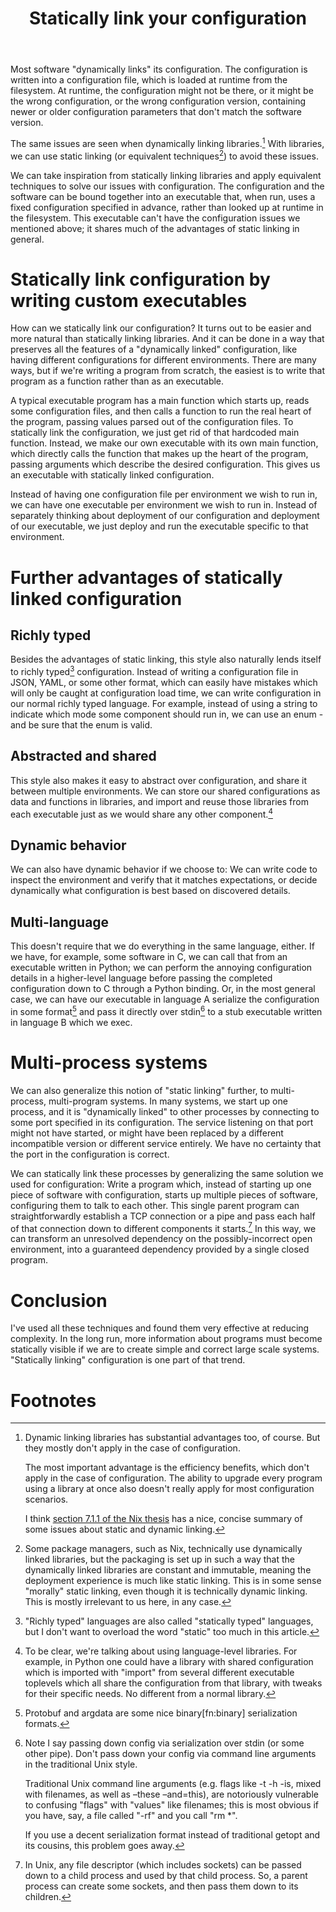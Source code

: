 #+title: Statically link your configuration

Most software "dynamically links" its configuration.
The configuration is written into a configuration file,
which is loaded at runtime from the filesystem.
At runtime, the configuration might not be there,
or it might be the wrong configuration,
or the wrong configuration version,
containing newer or older configuration parameters that don't match the software version.

The same issues are seen when dynamically linking libraries.[fn:dynlibs]
With libraries, we can use static linking (or equivalent techniques[fn:nix]) to avoid these issues.

We can take inspiration from statically linking libraries
and apply equivalent techniques to solve our issues with configuration.
The configuration and the software can be bound together
into an executable that, when run, uses a fixed configuration specified in advance,
rather than looked up at runtime in the filesystem.
This executable can't have the configuration issues we mentioned above;
it shares much of the advantages of static linking in general.

* Statically link configuration by writing custom executables
How can we statically link our configuration?
It turns out to be easier and more natural than statically linking libraries.
And it can be done in a way that preserves all the features of a "dynamically linked" configuration,
like having different configurations for different environments.
There are many ways,
but if we're writing a program from scratch,
the easiest is to write that program as a function rather than as an executable.

A typical executable program has a main function which starts up,
reads some configuration files,
and then calls a function to run the real heart of the program,
passing values parsed out of the configuration files.
To statically link the configuration, we just get rid of that hardcoded main function.
Instead, we make our own executable with its own main function,
which directly calls the function that makes up the heart of the program,
passing arguments which describe the desired configuration.
This gives us an executable with statically linked configuration.

Instead of having one configuration file per environment we wish to run in,
we can have one executable per environment we wish to run in.
Instead of separately thinking about deployment of our configuration and deployment of our executable,
we just deploy and run the executable specific to that environment.

* Further advantages of statically linked configuration
** Richly typed
Besides the advantages of static linking,
this style also naturally lends itself to richly typed[fn:richly_typed] configuration.
Instead of writing a configuration file in JSON, YAML, or some other format,
which can easily have mistakes which will only be caught at configuration load time,
we can write configuration in our normal richly typed language.
For example, instead of using a string to indicate which mode some component should run in,
we can use an enum - and be sure that the enum is valid.
** Abstracted and shared
This style also makes it easy to abstract over configuration,
and share it between multiple environments.
We can store our shared configurations as data and functions in libraries,
and import and reuse those libraries from each executable
just as we would share any other component.[fn:language_libraries]
** Dynamic behavior
We can also have dynamic behavior if we choose to:
We can write code to inspect the environment and verify that it matches expectations,
or decide dynamically what configuration is best based on discovered details.
** Multi-language
This doesn't require that we do everything in the same language, either.
If we have, for example, some software in C,
we can call that from an executable written in Python;
we can perform the annoying configuration details in a higher-level language
before passing the completed configuration down to C through a Python binding.
Or, in the most general case, we can have our executable in language A
serialize the configuration in some format[fn:serialization] and pass it directly over stdin[fn:getopt]
to a stub executable written in language B which we exec.
* Multi-process systems
We can also generalize this notion of "static linking" further, to multi-process, multi-program systems.
In many systems, we start up one process,
and it is "dynamically linked" to other processes by connecting to some port specified in its configuration.
The service listening on that port might not have started,
or might have been replaced by a different incompatible version or different service entirely.
We have no certainty that the port in the configuration is correct.

We can statically link these processes by generalizing the same solution we used for configuration:
Write a program which, instead of starting up one piece of software with configuration,
starts up multiple pieces of software, configuring them to talk to each other.
This single parent program can straightforwardly establish a TCP connection or a pipe
and pass each half of that connection down to different components it starts.[fn:fd_passing]
In this way, we can transform an unresolved dependency on the possibly-incorrect open environment,
into a guaranteed dependency provided by a single closed program.

* Conclusion
I've used all these techniques and found them very effective at reducing complexity.
In the long run,
more information about programs must become statically visible
if we are to create simple and correct large scale systems.
"Statically linking" configuration is one part of that trend.
# TODO I could put an example here, that would be nice.

* Footnotes

[fn:dynlibs]
# TODO talk about the issues of dynamic linking in more depth?
Dynamic linking libraries has substantial advantages too, of course.
But they mostly don't apply in the case of configuration.

The most important advantage is the efficiency benefits,
which don't apply in the case of configuration.
The ability to upgrade every program using a library at once
also doesn't really apply for most configuration scenarios.

I think [[https://nixos.org/~eelco/pubs/phd-thesis.pdf#page=178][section 7.1.1 of the Nix thesis]] has a nice, concise summary of some issues
about static and dynamic linking.

[fn:nix]
Some package managers, such as Nix, technically use dynamically linked libraries,
but the packaging is set up in such a way that the dynamically linked libraries are constant and immutable,
meaning the deployment experience is much like static linking.
This is in some sense "morally" static linking,
even though it is technically dynamic linking.
This is mostly irrelevant to us here, in any case.

[fn:richly_typed]
"Richly typed" languages are also called "statically typed" languages,
but I don't want to overload the word "static" too much in this article.

[fn:language_libraries]
To be clear, we're talking about using language-level libraries.
For example, in Python one could have a library with shared configuration
which is imported with "import" from several different executable toplevels
which all share the configuration from that library,
with tweaks for their specific needs.
No different from a normal library.

[fn:serialization] 
Protobuf and argdata are some nice binary[fn:binary] serialization formats.

[fn:binary]
To prevent the temptation to hand-edit configs,
(instead you should just edit the Python code that generates the config -
ideally extending the high-level code to support your new use case)
prefer to use binary serialization for your config.

This also discourages commiting the configs to source control.

You can pass down your serialized binary config through command line arguments,
if you find some serialization format which eliminates null bytes.
That would allow you to nicely avoid an unnecessary pipe;
unfortunately Unix pointlessly requires arguments to not have null bytes,
but it has no other restrictions.

[fn:getopt]
Note I say passing down config via serialization over stdin (or some other pipe).
Don't pass down your config via command line arguments in the traditional Unix style.

Traditional Unix command line arguments
(e.g. flags like -t -h -is, mixed with filenames, as well as --these --and=this),
are notoriously vulnerable to confusing "flags" with "values" like filenames;
this is most obvious if you have, say, a file called "-rf" and you call "rm *".

If you use a decent serialization format instead of traditional getopt and its cousins,
this problem goes away.

[fn:fd_passing]
In Unix, any file descriptor (which includes sockets) can be passed down to a child process
and used by that child process.
So, a parent process can create some sockets, and then pass them down to its children.

